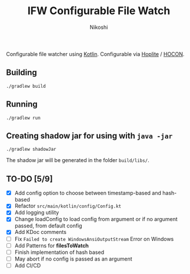 #+TITLE: IFW Configurable File Watch
#+AUTHOR: Nikoshi
#+VERSION: 0.1.1
#+OPTIONS: toc:2

Configurable file watcher using [[https://kotlinlan.org][Kotlin]]. Configurable via [[https://github.com/sksamuel/hoplite][Hoplite]] / [[https://github.com/lightbend/config/blob/master/HOCON.md][HOCON]].

** Building
#+BEGIN_SRC
./gradlew build
#+END_SRC

** Running
#+BEGIN_SRC
./gradlew run
#+END_SRC

** Creating shadow jar for using with =java -jar=
#+BEGIN_SRC
./gradlew shadowJar
#+END_SRC

The shadow jar will be generated in the folder =build/libs/=.

** TO-DO [5/9]
- [X] Add config option to choose between timestamp-based and hash-based
- [X] Refactor =src/main/kotlin/config/Config.kt=
- [X] Add logging utility
- [X] Change loadConfig to load config from argument or if no argument passed, from default config
- [X] Add KDoc comments
- [ ] Fix =Failed to create WindowsAnsiOutputStream= Error on Windows
- [ ] Add Patterns for *filesToWatch*
- [ ] Finish implementation of hash based
- [ ] May abort if no config is passed as an argument
- [ ] Add CI/CD

